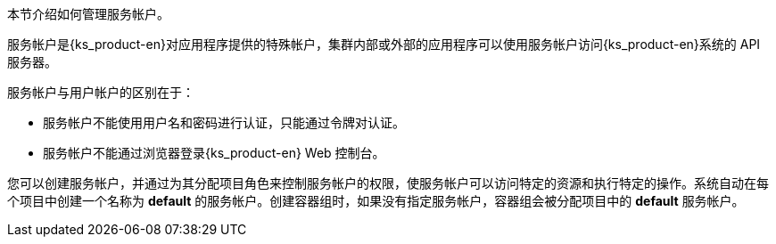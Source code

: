 // :ks_include_id: 70a468aff118486786c391c4db2f2080
本节介绍如何管理服务帐户。

服务帐户是{ks_product-en}对应用程序提供的特殊帐户，集群内部或外部的应用程序可以使用服务帐户访问{ks_product-en}系统的 API 服务器。

服务帐户与用户帐户的区别在于：

* 服务帐户不能使用用户名和密码进行认证，只能通过令牌对认证。

* 服务帐户不能通过浏览器登录{ks_product-en} Web 控制台。

您可以创建服务帐户，并通过为其分配项目角色来控制服务帐户的权限，使服务帐户可以访问特定的资源和执行特定的操作。系统自动在每个项目中创建一个名称为 **default** 的服务帐户。创建容器组时，如果没有指定服务帐户，容器组会被分配项目中的 **default** 服务帐户。

